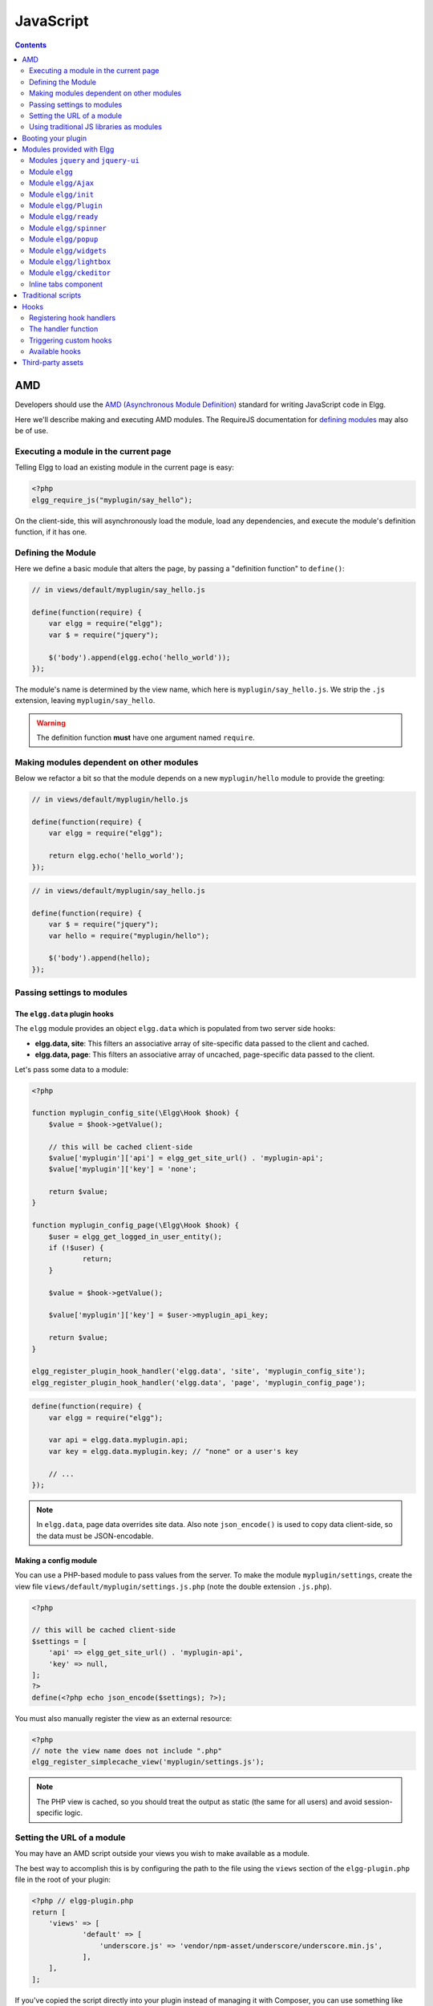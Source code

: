 JavaScript
##########

.. contents:: Contents
   :local:
   :depth: 2

AMD
===

Developers should use the `AMD (Asynchronous Module
Definition) <http://requirejs.org/docs/whyamd.html>`_ standard for writing JavaScript code in Elgg.

Here we'll describe making and executing AMD modules. The RequireJS documentation for
`defining modules <http://requirejs.org/docs/api.html#define>`_ may also be of use.

Executing a module in the current page
--------------------------------------

Telling Elgg to load an existing module in the current page is easy:

.. code-block:: php

    <?php
    elgg_require_js("myplugin/say_hello");

On the client-side, this will asynchronously load the module, load any dependencies, and
execute the module's definition function, if it has one.

Defining the Module
-------------------

Here we define a basic module that alters the page, by passing a "definition function" to ``define()``:

.. code-block:: js

    // in views/default/myplugin/say_hello.js

    define(function(require) {
        var elgg = require("elgg");
        var $ = require("jquery");

        $('body').append(elgg.echo('hello_world'));
    });

The module's name is determined by the view name, which here is ``myplugin/say_hello.js``.
We strip the ``.js`` extension, leaving ``myplugin/say_hello``.

.. warning::

    The definition function **must** have one argument named ``require``.

Making modules dependent on other modules
-----------------------------------------

Below we refactor a bit so that the module depends on a new ``myplugin/hello`` module to provide
the greeting:

.. code-block:: js

    // in views/default/myplugin/hello.js

    define(function(require) {
        var elgg = require("elgg");

        return elgg.echo('hello_world');
    });

.. code-block:: js

    // in views/default/myplugin/say_hello.js

    define(function(require) {
        var $ = require("jquery");
        var hello = require("myplugin/hello");

        $('body').append(hello);
    });

.. _guides/javascript#config:

Passing settings to modules
---------------------------

The ``elgg.data`` plugin hooks
^^^^^^^^^^^^^^^^^^^^^^^^^^^^^^

The ``elgg`` module provides an object ``elgg.data`` which is populated from two server side hooks:

- **elgg.data, site**: This filters an associative array of site-specific data passed to the client and cached.
- **elgg.data, page**: This filters an associative array of uncached, page-specific data passed to the client.

Let's pass some data to a module:

.. code-block:: php

    <?php

    function myplugin_config_site(\Elgg\Hook $hook) {
        $value = $hook->getValue();
    	
        // this will be cached client-side
        $value['myplugin']['api'] = elgg_get_site_url() . 'myplugin-api';
        $value['myplugin']['key'] = 'none';
        
        return $value;
    }

    function myplugin_config_page(\Elgg\Hook $hook) {
        $user = elgg_get_logged_in_user_entity();
        if (!$user) {
        	return;
        }
        
        $value = $hook->getValue();
        
        $value['myplugin']['key'] = $user->myplugin_api_key;
        
        return $value;
    }

    elgg_register_plugin_hook_handler('elgg.data', 'site', 'myplugin_config_site');
    elgg_register_plugin_hook_handler('elgg.data', 'page', 'myplugin_config_page');

.. code-block:: js

    define(function(require) {
        var elgg = require("elgg");

        var api = elgg.data.myplugin.api;
        var key = elgg.data.myplugin.key; // "none" or a user's key

        // ...
    });

.. note::

    In ``elgg.data``, page data overrides site data. Also note ``json_encode()`` is used to copy
    data client-side, so the data must be JSON-encodable.

Making a config module
^^^^^^^^^^^^^^^^^^^^^^

You can use a PHP-based module to pass values from the server. To make the module ``myplugin/settings``,
create the view file ``views/default/myplugin/settings.js.php`` (note the double extension
``.js.php``).

.. code-block:: php

    <?php

    // this will be cached client-side
    $settings = [
        'api' => elgg_get_site_url() . 'myplugin-api',
        'key' => null,
    ];
    ?>
    define(<?php echo json_encode($settings); ?>);

You must also manually register the view as an external resource:

.. code-block:: php

    <?php
    // note the view name does not include ".php"
    elgg_register_simplecache_view('myplugin/settings.js');

.. note::

    The PHP view is cached, so you should treat the output as static (the same for all users) and
    avoid session-specific logic.


Setting the URL of a module
---------------------------

You may have an AMD script outside your views you wish to make available as a module.

The best way to accomplish this is by configuring the path to the file using the ``views`` section of the
``elgg-plugin.php`` file in the root of your plugin:

.. code-block:: php

    <?php // elgg-plugin.php
    return [
        'views' => [
	        'default' => [
	            'underscore.js' => 'vendor/npm-asset/underscore/underscore.min.js',
	        ],
        ],
    ];

If you've copied the script directly into your plugin instead of managing it with Composer,
you can use something like this instead:

.. code-block:: php

    <?php // elgg-plugin.php
    return [
        'views' => [
	        'default' => [
	            'underscore.js' => __DIR__ . '/node_modules/underscore/underscore.min.js',
	        ],
        ],
    ];

That's it! Elgg will now load this file whenever the "underscore" module is requested.


Using traditional JS libraries as modules
-----------------------------------------

It's possible to support JavaScript libraries that do not declare themselves as AMD
modules (i.e. they declare global variables instead) if you shim them by
setting ``exports`` and ``deps`` in ``elgg_define_js``:

.. code-block:: php

    // set the path, define its dependencies, and what value it returns
    elgg_define_js('jquery.form', [
        'deps' => ['jquery'],
        'exports' => 'jQuery.fn.ajaxForm',
    ]);

When this is requested client-side:

#. The jQuery module is loaded, as it's marked as a dependency.
#. ``https://elgg.example.org/cache/125235034/views/default/jquery.form.js`` is loaded and executed.
#. The value of ``window.jQuery.fn.ajaxForm`` is returned by the module.

.. warning:: Calls to ``elgg_define_js()`` must be in an ``init, system`` event handler.

Some things to note
^^^^^^^^^^^^^^^^^^^

#. Do not use ``elgg.provide()`` anymore nor other means to attach code to ``elgg`` or other
   global objects. Use modules.
#. Return the value of the module instead of adding to a global variable.
#. Static (.js,.css,etc.) files are automatically minified and cached by Elgg's simplecache system.
#. The configuration is also cached in simplecache, and should not rely on user-specific values
   like ``get_current_language()``.

.. _guides/javascript#boot:

Booting your plugin
===================

To add functionality to each page, or make sure your hook handlers are registered early enough, you may create a boot module for your plugin, with the name ``boot/<plugin_id>``.

.. code-block:: js

    // in views/default/boot/example.js

    define(function(require) {
        var elgg = require("elgg");
        var Plugin = require("elgg/Plugin");

        // plugin logic
        function my_init() { ... }

        return new Plugin({
            // executed in order of plugin priority
            init: function () {
                elgg.register_hook_handler("init", "system", my_init, 400);
            }
        });
    });

When your plugin is active, this module will automatically be loaded on each page. Other modules can depend on ``elgg/init`` to make sure all boot modules are loaded.

Each boot module **must** return an instance of ``elgg/Plugin``. The constructor must receive an object with a function in the ``init`` key. The ``init`` function will be called in the order of the plugin in Elgg's admin area.

.. note:: Though not strictly necessary, you may want to use the ``init, system`` event to control when your initialization code runs with respect to other modules.

.. warning:: A boot module **cannot** depend on the modules ``elgg/init`` or ``elgg/ready``.

Modules provided with Elgg
==========================

Modules ``jquery`` and ``jquery-ui``
------------------------------------

You must depend on these modules to use ``$`` or ``$.ui`` methods. In the future Elgg may stop loading these by default.

Module ``elgg``
---------------

``elgg.echo()``

Translate interface text

.. code-block:: js

   elgg.echo('example:text', ['arg1']);


``elgg.system_message()``

Display a status message to the user.

.. code-block:: js

   elgg.system_message(elgg.echo('success'));


``elgg.register_error()``

Display an error message to the user.

.. code-block:: js

   elgg.register_error(elgg.echo('error'));


``elgg.normalize_url()``

Normalize a URL relative to the elgg root:

.. code-block:: js

    // "http://localhost/elgg/blog"
    elgg.normalize_url('/blog');

``elgg.forward()``

Redirect to a new page.

.. code-block:: js

    elgg.forward('/blog');

This function automatically normalizes the URL.


``elgg.parse_url()``

Parse a URL into its component parts:

.. code-block:: js

   // returns {
   //   fragment: "fragment",
   //   host: "community.elgg.org",
   //   path: "/file.php",
   //   query: "arg=val"
   // }
   elgg.parse_url('http://community.elgg.org/file.php?arg=val#fragment');


``elgg.get_page_owner_guid()``

Get the GUID of the current page's owner.


``elgg.register_hook_handler()``

Register a hook handler with the event system. For best results, do this in a plugin boot module.

.. code-block:: js

    // boot module: /views/default/boot/example.js
    define(function (require) {
        var elgg = require('elgg');
        var Plugin = require('elgg/Plugin');

        elgg.register_hook_handler('foo', 'bar', function () { ... });

        return new Plugin();
    });


``elgg.trigger_hook()``

Emit a hook event in the event system. For best results depend on the elgg/init module.

.. code-block:: js

    // old
    value = elgg.trigger_hook('my_plugin:filter', 'value', {}, value);

    define(function (require) {
        require('elgg/init');
        var elgg = require('elgg');

        value = elgg.trigger_hook('my_plugin:filter', 'value', {}, value);
    });


``elgg.security.refreshToken()``

Force a refresh of all XSRF tokens on the page.

This is automatically called every 5 minutes by default.

The user will be warned if their session has expired.


``elgg.security.addToken()``

Add a security token to an object, URL, or query string:

.. code-block:: js

   // returns {
   //   __elgg_token: "1468dc44c5b437f34423e2d55acfdd87",
   //   __elgg_ts: 1328143779,
   //   other: "data"
   // }
   elgg.security.addToken({'other': 'data'});

   // returns: "action/add?__elgg_ts=1328144079&__elgg_token=55fd9c2d7f5075d11e722358afd5fde2"
   elgg.security.addToken("action/add");

   // returns "?arg=val&__elgg_ts=1328144079&__elgg_token=55fd9c2d7f5075d11e722358afd5fde2"
   elgg.security.addToken("?arg=val");


``elgg.get_logged_in_user_entity()``

Returns the logged in user as an JS ElggUser object.


``elgg.get_logged_in_user_guid()``

Returns the logged in user's guid.


``elgg.is_logged_in()``

True if the user is logged in.


``elgg.is_admin_logged_in()``

True if the user is logged in and is an admin.


``elgg.config.get_language()``

Get the current page's language.


There are a number of configuration values set in the elgg object:

.. code-block:: js

    // The root of the website.
    elgg.config.wwwroot;
    // The default site language.
    elgg.config.language;
    // The current page's viewtype
    elgg.config.viewtype;
    // The Elgg version (YYYYMMDDXX).
    elgg.config.version;
    // The Elgg release (X.Y.Z).
    elgg.config.release;

Module ``elgg/Ajax``
--------------------

See the :doc:`ajax` page for details.

Module ``elgg/init``
--------------------

``elgg/init`` loads and initializes all boot modules in priority order and triggers the [init, system] hook.

Require this module to make sure all plugins are ready.

Module ``elgg/Plugin``
----------------------

Used to create a :ref:`boot module <guides/javascript#boot>`.

Module ``elgg/ready``
---------------------

``elgg/ready`` loads and initializes all plugin boot modules in priority order.

Require this module to make sure all plugins are ready.

Module ``elgg/spinner``
-----------------------

The ``elgg/spinner`` module can be used to create an Ajax loading indicator fixed to the top of the window.

.. code-block:: js

   define(function (require) {
      var spinner = require('elgg/spinner');

      elgg.action('friend/add', {
          beforeSend: spinner.start,
          complete: spinner.stop,
          success: function (json) {
              // ...
          }
      });
   });

.. note:: The ``elgg/Ajax`` module uses the spinner by default.

Module ``elgg/popup``
-----------------------

The ``elgg/popup`` module can be used to display an overlay positioned relatively to its anchor (trigger).

The ``elgg/popup`` module is loaded by default, and binding a popup module to an anchor is as simple as adding ``rel="popup"``
attribute and defining target module with a ``href`` (or ``data-href``) attribute. Popup module positioning can be defined with
``data-position`` attribute of the trigger element.

.. $.position(): http://api.jqueryui.com/position/

.. code-block:: php

   echo elgg_format_element('div', [
      'class' => 'elgg-module-popup hidden',
      'id' => 'popup-module',
   ], 'Popup module content');

   // Simple anchor
   echo elgg_view('output/url', [
      'href' => '#popup-module',
      'text' => 'Show popup',
      'rel' => 'popup',
   ]);

   // Button with custom positioning of the popup
   echo elgg_format_element('button', [
      'rel' => 'popup',
      'class' => 'elgg-button elgg-button-submit',
      'text' => 'Show popup',
      'data-href' => '#popup-module',
      'data-position' => json_encode([
         'my' => 'center bottom',
         'at' => 'center top',
      ]),
   ]);


The ``elgg/popup`` module allows you to build out more complex UI/UX elements. You can open and close
popup modules programmatically:

.. code-block:: js

   define(function(require) {
      var $ = require('jquery');
      $(document).on('click', '.elgg-button-popup', function(e) {

         e.preventDefault();

         var $trigger = $(this);
         var $target = $('#my-target');
         var $close = $target.find('.close');

         require(['elgg/popup'], function(popup) {
            popup.open($trigger, $target, {
               'collision': 'fit none'
            });

            $close.on('click', popup.close);
         });
      });
   });

You can use ``getOptions, ui.popup`` plugin hook to manipulate the position of the popup before it has been opened.
You can use jQuery ``open`` and ``close`` events to manipulate popup module after it has been opened or closed.

.. code-block:: js

   define(function(require) {

      var elgg = require('elgg');
      var $ = require('jquery');

      $('#my-target').on('open', function() {
         var $module = $(this);
         var $trigger = $module.data('trigger');

         elgg.ajax('ajax/view/my_module', {
            beforeSend: function() {
               $trigger.hide();
               $module.html('').addClass('elgg-ajax-loader');
            },
            success: function(output) {
               $module.removeClass('elgg-ajax-loader').html(output);
            }
         });
      }).on('close', function() {
         var $trigger = $(this).data('trigger');
         $trigger.show();
      });
   });

Open popup modules will always contain the following data that can be accessed via ``$.data()``:

 * ``trigger`` - jQuery element used to trigger the popup module to open
 * ``position`` - An object defining popup module position that was passed to ``$.position()``

By default, ``target`` element will be appended to ``$('body')`` thus altering DOM hierarchy. If you need to preserve the DOM position of the popup module, you can add ``.elgg-popup-inline`` class to your trigger.

Module ``elgg/widgets``
-----------------------

Plugins that load a widget layout via Ajax should initialize via this module:

.. code-block:: js

   require(['elgg/widgets'], function (widgets) {
       widgets.init();
   });

Module ``elgg/lightbox``
------------------------

Elgg is distributed with the Colorbox jQuery library. Please go to http://www.jacklmoore.com/colorbox for more information on the options of this lightbox.

Use the following classes to bind your anchor elements to a lightbox:

 * ``elgg-lightbox`` - loads an HTML resource
 * ``elgg-lightbox-photo`` - loads an image resource (should be used to avoid displaying raw image bytes instead of an ``img`` tag)
 * ``elgg-lightbox-inline`` - displays an inline HTML element in a lightbox
 * ``elgg-lightbox-iframe`` - loads a resource in an ``iframe``

You may apply colorbox options to an individual ``elgg-lightbox`` element by setting the attribute ``data-colorbox-opts`` to a JSON settings object.

.. code-block:: php

   echo elgg_view('output/url', [
      'text' => 'Open lightbox',
      'href' => 'ajax/view/my_view',
      'class' => 'elgg-lightbox',
      'data-colorbox-opts' => json_encode([
         'width' => '300px',
      ])
   ]);

Use ``"getOptions", "ui.lightbox"`` plugin hook to filter options passed to ``$.colorbox()`` whenever a lightbox is opened. Note that the hook handler should depend on ``elgg/init`` AMD module.

``elgg/lightbox`` AMD module should be used to open and close the lightbox programmatically:

.. code-block:: js

   define(function(require) {
      var lightbox = require('elgg/lightbox');
      var spinner = require('elgg/spinner');

      lightbox.open({
         html: '<p>Hello world!</p>',
         onClosed: function() {
            lightbox.open({
               onLoad: spinner.start,
               onComplete: spinner.stop,
               photo: true,
               href: 'https://elgg.org/cache/1457904417/default/community_theme/graphics/logo.png',
            });
         }
      });
   });

To support gallery sets (via ``rel`` attribute), you need to bind colorbox directly to a specific selector (note that this will ignore ``data-colorbox-opts`` on all elements in a set):

.. code-block:: js

   require(['elgg/lightbox'], function(lightbox) {
      var options = {
         photo: true,
         width: 500
      };
      lightbox.bind('a[rel="my-gallery"]', options, false); // 3rd attribute ensures binding is done without proxies
   });

You can also resize the lightbox programmatically if needed:

.. code-block:: js

   define(function(require) {
      var lightbox = require('elgg/lightbox');
     
      lightbox.resize({
         width: '300px'
      });
   });

Module ``elgg/ckeditor``
------------------------

This module can be used to add WYSIWYG editor to a textarea (requires ``ckeditor`` plugin to be enabled).
Note that WYSIWYG will be automatically attached to all instances of ``.elgg-input-longtext``.

.. code-block:: js

   require(['elgg/ckeditor'], function (elggCKEditor) {
      elggCKEditor.bind('#my-text-area');

      // Toggle CKEditor
      elggCKEditor.toggle('#my-text-area');

      // Focus on CKEditor input
      elggCKEditor.focus('#my-text-area');
      // or
      $('#my-text-area').trigger('focus');

      // Reset CKEditor input
      elggCKEditor.reset('#my-text-area');
      // or
      $('#my-text-area').trigger('reset');

   });


Inline tabs component
---------------------

Inline tabs component fires an ``open`` event whenever a tabs is open and, in case of ajax tabs, finished loading:

.. code-block:: js

	// Add custom animation to tab content
	require(['jquery', 'elgg/ready'], function($) {
		$(document).on('open', '.theme-sandbox-tab-callback', function() {
			$(this).find('a').text('Clicked!');
			$(this).data('target').hide().show('slide', {
				duration: 2000,
				direction: 'right',
				complete: function() {
					alert('Thank you for clicking. We hope you enjoyed the show!');
					$(this).css('display', ''); // .show() adds display property
				}
			});
		});
	});


Traditional scripts
===================

Although we highly recommend using AMD modules, and there is no Elgg API for loading the scripts, 
you can register scripts in a hook handler to add elements to the head links;

.. code-block:: php

	elgg_register_plugin_hook_handler('head', 'page', $callback);

Hooks
=====

The JS engine has a hooks system similar to the PHP engine's plugin hooks: hooks are triggered and plugins can register functions to react or alter information. There is no concept of Elgg events in the JS engine; everything in the JS engine is implemented as a hook.

Registering hook handlers
-------------------------

Handler functions are registered using ``elgg.register_hook_handler()``. Multiple handlers can be registered for the same hook.

The following example registers the ``handleFoo`` function for the ``foo, bar`` hook.

.. code-block:: js

    define(function (require) {
        var elgg = require('elgg');
        var Plugin = require('elgg/Plugin');

        function handleFoo(hook, type, params, value) {
            // do something
        }

        elgg.register_hook_handler('foo', 'bar', handleFoo);

        return new Plugin();
    });

The handler function
--------------------

The handler will receive 4 arguments:

- **hook** - The hook name
- **type** - The hook type
- **params** - An object or set of parameters specific to the hook
- **value** - The current value

The ``value`` will be passed through each hook. Depending on the hook, callbacks can simply react or alter data.

Triggering custom hooks
-----------------------

Plugins can trigger their own hooks:

.. code-block:: js

    define(function(require) {
        require('elgg/init');
        var elgg = require('elgg');

        elgg.trigger_hook('name', 'type', {params}, "value");
    });

.. note:: Be aware of timing. If you don't depend on elgg/init, other plugins may not have had a chance to register their handlers.

Available hooks
---------------

**init, system**
    Plugins should register their init functions for this hook. It is fired after Elgg's JS is loaded and all plugin boot modules have been initialized. Depend on the ``elgg/init`` module to be sure this has completed.

**ready, system**
    This hook is fired when the system has fully booted (after init). Depend on the ``elgg/ready`` module to be sure this has completed.

**getOptions, ui.popup**
    This hook is fired for pop up displays (``"rel"="popup"``) and allows for customized placement options.

**getOptions, ui.lightbox**
    This hook can be used to filter options passed to ``$.colorbox()``

**config, ckeditor**
    This filters the CKEditor config object. Register for this hook in a plugin boot module. The defaults can be seen in the module ``elgg/ckeditor/config``.

**prepare, ckeditor**
    This hook can be used to decorate ``CKEDITOR`` global. You can use this hook to register new CKEditor plugins and add event bindings.

**ajax_request_data, \***
    This filters request data sent by the ``elgg/Ajax`` module. See :doc:`ajax` for details.
    The hook must check if the data is a plain object or an instanceof ``FormData`` to piggyback the values using correct API.

**ajax_response_data, \***
    This filters the response data returned to users of the ``elgg/Ajax`` module. See :doc:`ajax` for details.

**insert, editor**
    This hook is triggered by the embed plugin and can be used to filter content before it is inserted into the textarea. This hook can also be used by WYSIWYG editors to insert content using their own API (in this case the handler should return ``false``). See ckeditor plugin for an example.

Third-party assets
==================

We recommend managing third-party scripts and styles with Composer.
Elgg's composer.json is configured to install dependencies from the **NPM** or **Yarn** package repositories using
Composer command-line tool. Core configuration installs the assets from `Asset Packagist <https://asset-packagist.org>`_
(a repository managed by the Yii community).

Alternatively, you can install ``fxp/composer-asset-plugin`` globally to achieve the same results, but the installation
and update takes much longer.

For example, to include jQuery, you could run the following Composer commands:

.. code-block:: sh

    composer require npm-asset/jquery:~2.0


If you are using a starter-project, or pulling in Elgg as a composer dependency via a custom composer project,
update your ``composer.json`` with the following configuration:

.. code-block:: json

	{
	    "repositories": [
	        {
	            "type": "composer",
	            "url": "https://asset-packagist.org"
	        }
	    ],
		"config": {
	        "fxp-asset": {
	            "enabled": false
	        }
	    },
	}

You can find additional information at `Asset Packagist <https://asset-packagist.org>`_ website.
